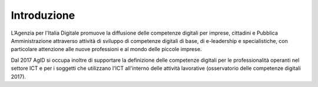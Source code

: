 Introduzione
++++++++++++++

L’Agenzia per l'Italia Digitale promuove la diffusione delle competenze digitali per imprese, cittadini e Pubblica Amministrazione attraverso attività di sviluppo di competenze digitali di base, di e-leadership e specialistiche, con particolare attenzione alle nuove professioni e al mondo delle piccole imprese.

Dal 2017 AgID si occupa inoltre di supportare la definizione delle competenze digitali per le professionalità operanti nel settore ICT e per i soggetti che utilizzano l'ICT all'interno delle attività lavorative (osservatorio delle competenze digitali 2017).
